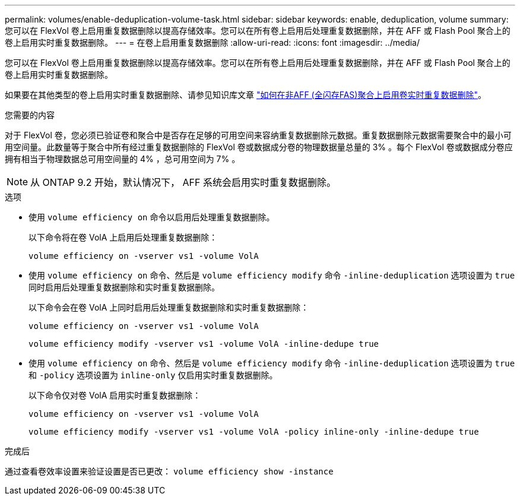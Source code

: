 ---
permalink: volumes/enable-deduplication-volume-task.html 
sidebar: sidebar 
keywords: enable, deduplication, volume 
summary: 您可以在 FlexVol 卷上启用重复数据删除以提高存储效率。您可以在所有卷上启用后处理重复数据删除，并在 AFF 或 Flash Pool 聚合上的卷上启用实时重复数据删除。 
---
= 在卷上启用重复数据删除
:allow-uri-read: 
:icons: font
:imagesdir: ../media/


[role="lead"]
您可以在 FlexVol 卷上启用重复数据删除以提高存储效率。您可以在所有卷上启用后处理重复数据删除，并在 AFF 或 Flash Pool 聚合上的卷上启用实时重复数据删除。

如果要在其他类型的卷上启用实时重复数据删除、请参见知识库文章 link:https://kb.netapp.com/Advice_and_Troubleshooting/Data_Storage_Software/ONTAP_OS/How_to_enable_volume_inline_deduplication_on_Non-AFF_(All_Flash_FAS)_aggregates["如何在非AFF (全闪存FAS)聚合上启用卷实时重复数据删除"^]。

.您需要的内容
对于 FlexVol 卷，您必须已验证卷和聚合中是否存在足够的可用空间来容纳重复数据删除元数据。重复数据删除元数据需要聚合中的最小可用空间量。此数量等于聚合中所有经过重复数据删除的 FlexVol 卷或数据成分卷的物理数据量总量的 3% 。每个 FlexVol 卷或数据成分卷应拥有相当于物理数据总可用空间量的 4% ，总可用空间为 7% 。

[NOTE]
====
从 ONTAP 9.2 开始，默认情况下， AFF 系统会启用实时重复数据删除。

====
.选项
* 使用 `volume efficiency on` 命令以启用后处理重复数据删除。
+
以下命令将在卷 VolA 上启用后处理重复数据删除：

+
`volume efficiency on -vserver vs1 -volume VolA`

* 使用 `volume efficiency on` 命令、然后是 `volume efficiency modify` 命令 `-inline-deduplication` 选项设置为 `true` 同时启用后处理重复数据删除和实时重复数据删除。
+
以下命令会在卷 VolA 上同时启用后处理重复数据删除和实时重复数据删除：

+
`volume efficiency on -vserver vs1 -volume VolA`

+
`volume efficiency modify -vserver vs1 -volume VolA -inline-dedupe true`

* 使用 `volume efficiency on` 命令、然后是 `volume efficiency modify` 命令 `-inline-deduplication` 选项设置为 `true` 和 `-policy` 选项设置为 `inline-only` 仅启用实时重复数据删除。
+
以下命令仅对卷 VolA 启用实时重复数据删除：

+
`volume efficiency on -vserver vs1 -volume VolA`

+
`volume efficiency modify -vserver vs1 -volume VolA -policy inline-only -inline-dedupe true`



.完成后
通过查看卷效率设置来验证设置是否已更改：
`volume efficiency show -instance`
